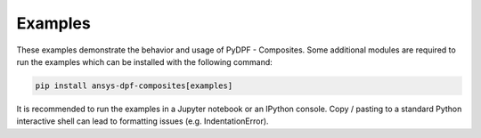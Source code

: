 
.. _gallery:

========
Examples
========
These examples demonstrate the behavior and usage of PyDPF - Composites.
Some additional modules are required to run the examples which can be
installed with the following command:

.. code::

    pip install ansys-dpf-composites[examples]

It is recommended to run the examples in a Jupyter notebook or an IPython console.
Copy / pasting to a standard Python interactive shell can lead to formatting issues (e.g. IndentationError).
